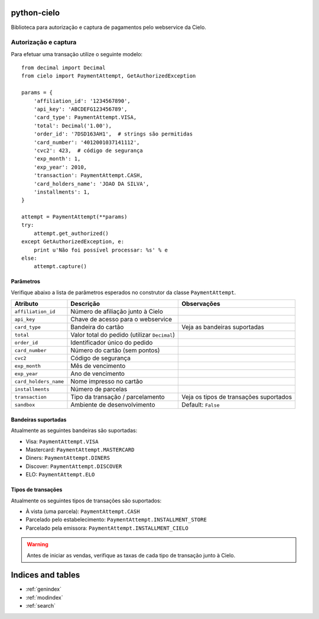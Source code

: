.. python-cielo documentation master file, created by
   sphinx-quickstart on Tue Jun 19 18:10:31 2012.
   You can adapt this file completely to your liking, but it should at least
   contain the root `toctree` directive.

python-cielo
============

Biblioteca para autorização e captura de pagamentos pelo webservice da Cielo.

Autorização e captura
---------------------

Para efetuar uma transação utilize o seguinte modelo: ::

    from decimal import Decimal
    from cielo import PaymentAttempt, GetAuthorizedException

    params = {
        'affiliation_id': '1234567890',
        'api_key': 'ABCDEFG123456789',
        'card_type': PaymentAttempt.VISA,
        'total': Decimal('1.00'),
        'order_id': '7DSD163AH1',  # strings são permitidas
        'card_number': '4012001037141112',
        'cvc2': 423,  # código de segurança
        'exp_month': 1,
        'exp_year': 2010,
        'transaction': PaymentAttempt.CASH,
        'card_holders_name': 'JOAO DA SILVA',
        'installments': 1,
    }

    attempt = PaymentAttempt(**params)
    try:
        attempt.get_authorized()
    except GetAuthorizedException, e:
        print u'Não foi possível processar: %s' % e
    else:
        attempt.capture()


Parâmetros
^^^^^^^^^^
Verifique abaixo a lista de parâmetros esperados no construtor da classe ``PaymentAttempt``.

==========================  ===============================================  ======================================
Atributo                    Descrição                                        Observações
==========================  ===============================================  ======================================
``affiliation_id``          Número de afiliação junto à Cielo
``api_key``                 Chave de acesso para o webservice
``card_type``               Bandeira do cartão                               Veja as bandeiras suportadas
``total``                   Valor total do pedido (utilizar ``Decimal``)
``order_id``                Identificador único do pedido
``card_number``             Número do cartão (sem pontos)
``cvc2``                    Código de segurança
``exp_month``               Mês de vencimento
``exp_year``                Ano de vencimento
``card_holders_name``       Nome impresso no cartão
``installments``            Número de parcelas
``transaction``             Tipo da transação / parcelamento                 Veja os tipos de transações suportados
``sandbox``                 Ambiente de desenvolvimento                      Default: ``False``
==========================  ===============================================  ======================================



Bandeiras suportadas
^^^^^^^^^^^^^^^^^^^^
Atualmente as seguintes bandeiras são suportadas:

* Visa: ``PaymentAttempt.VISA``
* Mastercard: ``PaymentAttempt.MASTERCARD``
* Diners: ``PaymentAttempt.DINERS``
* Discover: ``PaymentAttempt.DISCOVER``
* ELO: ``PaymentAttempt.ELO``


Tipos de transações
^^^^^^^^^^^^^^^^^^^
Atualmente os seguintes tipos de transações são suportados:

* À vista (uma parcela): ``PaymentAttempt.CASH``
* Parcelado pelo estabelecimento: ``PaymentAttempt.INSTALLMENT_STORE``
* Parcelado pela emissora: ``PaymentAttempt.INSTALLMENT_CIELO``

.. warning::
    Antes de iniciar as vendas, verifique as taxas de cada tipo de transação junto à Cielo.


Indices and tables
==================

* :ref:`genindex`
* :ref:`modindex`
* :ref:`search`

